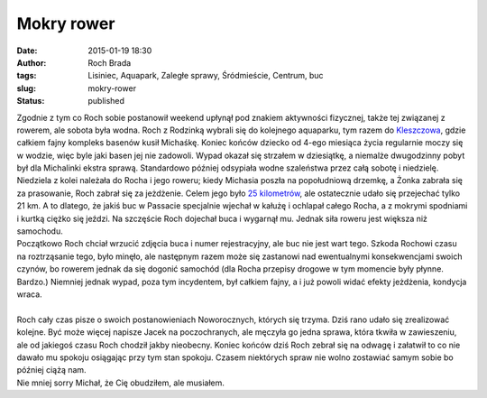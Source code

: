 Mokry rower
###########
:date: 2015-01-19 18:30
:author: Roch Brada
:tags: Lisiniec, Aquapark, Zaległe sprawy, Śródmieście, Centrum, buc
:slug: mokry-rower
:status: published

| Zgodnie z tym co Roch sobie postanowił weekend upłynął pod znakiem aktywności fizycznej, także tej związanej z rowerem, ale sobota była wodna. Roch z Rodzinką wybrali się do kolejnego aquaparku, tym razem do `Kleszczowa <http://www.solpark-kleszczow.pl/>`__, gdzie całkiem fajny kompleks basenów kusił Michaśkę. Koniec końców dziecko od 4-ego miesiąca życia regularnie moczy się w wodzie, więc byle jaki basen jej nie zadowoli. Wypad okazał się strzałem w dziesiątkę, a niemalże dwugodzinny pobyt był dla Michalinki ekstra sprawą. Standardowo później odsypiała wodne szaleństwa przez całą sobotę i niedzielę.
| Niedziela z kolei należała do Rocha i jego roweru; kiedy Michasia poszła na popołudniową drzemkę, a Żonka zabrała się za prasowanie, Roch zabrał się za jeżdżenie. Celem jego było `25 kilometrów <https://www.strava.com/routes/1335913>`__, ale ostatecznie udało się przejechać tylko 21 km. A to dlatego, że jakiś buc w Passacie specjalnie wjechał w kałużę i ochlapał całego Rocha, a z mokrymi spodniami i kurtką ciężko się jeździ. Na szczęście Roch dojechał buca i wygarnął mu. Jednak siła roweru jest większa niż samochodu.
| Początkowo Roch chciał wrzucić zdjęcia buca i numer rejestracyjny, ale buc nie jest wart tego. Szkoda Rochowi czasu na roztrząsanie tego, było minęło, ale następnym razem może się zastanowi nad ewentualnymi konsekwencjami swoich czynów, bo rowerem jednak da się dogonić samochód (dla Rocha przepisy drogowe w tym momencie były płynne. Bardzo.) Niemniej jednak wypad, poza tym incydentem, był całkiem fajny, a i już powoli widać efekty jeżdżenia, kondycja wraca.
| 
| Roch cały czas pisze o swoich postanowieniach Noworocznych, których się trzyma. Dziś rano udało się zrealizować kolejne. Być może więcej napisze Jacek na poczochranych, ale męczyła go jedna sprawa, która tkwiła w zawieszeniu, ale od jakiegoś czasu Roch chodził jakby nieobecny. Koniec końców dziś Roch zebrał się na odwagę i załatwił to co nie dawało mu spokoju osiągając przy tym stan spokoju. Czasem niektórych spraw nie wolno zostawiać samym sobie bo później ciążą nam.
| Nie mniej sorry Michał, że Cię obudziłem, ale musiałem.
